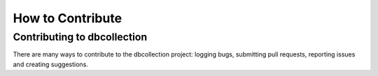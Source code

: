 .. _how_to_contribute:

How to Contribute
=================


Contributing to dbcollection
----------------------------

There are many ways to contribute to the dbcollection project: logging bugs,
submitting pull requests, reporting issues and creating suggestions.

